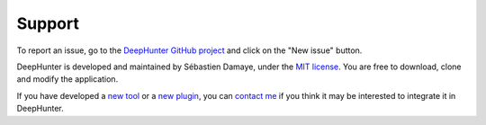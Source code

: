 Support
#######

To report an issue, go to the `DeepHunter GitHub project <https://github.com/sebastiendamaye/deephunter/issues>`_ and click on the "New issue" button.

DeepHunter is developed and maintained by Sébastien Damaye, under the `MIT license <https://github.com/sebastiendamaye/deephunter?tab=MIT-1-ov-file>`_. You are free to download, clone and modify the application.

If you have developed a `new tool <tools/develop_your_own.html>`_ or a `new plugin <plugins/write_your_own.html>`_, you can `contact me <https://spamty.eu/show/v7/332/97a34d6485/>`_ if you think it may be interested to integrate it in DeepHunter.